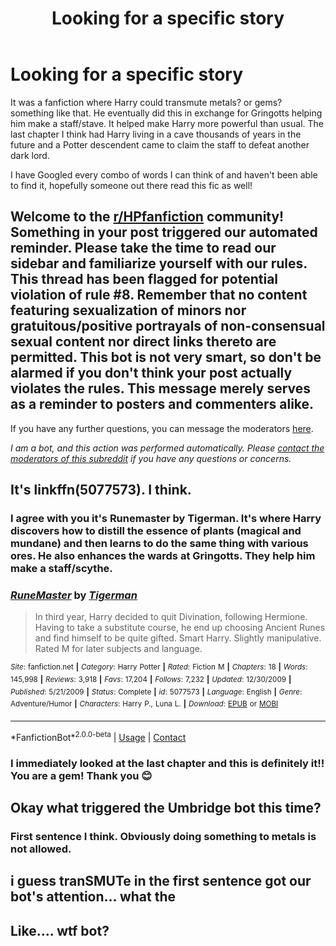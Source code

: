 #+TITLE: Looking for a specific story

* Looking for a specific story
:PROPERTIES:
:Author: SilverMoonbeams
:Score: 7
:DateUnix: 1605403743.0
:DateShort: 2020-Nov-15
:FlairText: What's That Fic?
:END:
It was a fanfiction where Harry could transmute metals? or gems? something like that. He eventually did this in exchange for Gringotts helping him make a staff/stave. It helped make Harry more powerful than usual. The last chapter I think had Harry living in a cave thousands of years in the future and a Potter descendent came to claim the staff to defeat another dark lord.

I have Googled every combo of words I can think of and haven't been able to find it, hopefully someone out there read this fic as well!


** Welcome to the [[/r/HPfanfiction][r/HPfanfiction]] community! Something in your post triggered our automated reminder. Please take the time to read our sidebar and familiarize yourself with our rules. This thread has been flagged for potential violation of rule #8. Remember that no content featuring sexualization of minors nor gratuitous/positive portrayals of non-consensual sexual content nor direct links thereto are permitted. This bot is not very smart, so don't be alarmed if you don't think your post actually violates the rules. This message merely serves as a reminder to posters and commenters alike.

If you have any further questions, you can message the moderators [[https://www.reddit.com/message/compose?to=%2Fr%2FHPfanfiction][here]].

/I am a bot, and this action was performed automatically. Please [[/message/compose/?to=/r/HPfanfiction][contact the moderators of this subreddit]] if you have any questions or concerns./
:PROPERTIES:
:Author: AutoModerator
:Score: 1
:DateUnix: 1605403743.0
:DateShort: 2020-Nov-15
:END:


** It's linkffn(5077573). I think.
:PROPERTIES:
:Author: CheapCustard
:Score: 8
:DateUnix: 1605404398.0
:DateShort: 2020-Nov-15
:END:

*** I agree with you it's Runemaster by Tigerman. It's where Harry discovers how to distill the essence of plants (magical and mundane) and then learns to do the same thing with various ores. He also enhances the wards at Gringotts. They help him make a staff/scythe.
:PROPERTIES:
:Author: reddog44mag
:Score: 4
:DateUnix: 1605408718.0
:DateShort: 2020-Nov-15
:END:


*** [[https://www.fanfiction.net/s/5077573/1/][*/RuneMaster/*]] by [[https://www.fanfiction.net/u/397906/Tigerman][/Tigerman/]]

#+begin_quote
  In third year, Harry decided to quit Divination, following Hermione. Having to take a substitute course, he end up choosing Ancient Runes and find himself to be quite gifted. Smart Harry. Slightly manipulative. Rated M for later subjects and language.
#+end_quote

^{/Site/:} ^{fanfiction.net} ^{*|*} ^{/Category/:} ^{Harry} ^{Potter} ^{*|*} ^{/Rated/:} ^{Fiction} ^{M} ^{*|*} ^{/Chapters/:} ^{18} ^{*|*} ^{/Words/:} ^{145,998} ^{*|*} ^{/Reviews/:} ^{3,918} ^{*|*} ^{/Favs/:} ^{17,204} ^{*|*} ^{/Follows/:} ^{7,232} ^{*|*} ^{/Updated/:} ^{12/30/2009} ^{*|*} ^{/Published/:} ^{5/21/2009} ^{*|*} ^{/Status/:} ^{Complete} ^{*|*} ^{/id/:} ^{5077573} ^{*|*} ^{/Language/:} ^{English} ^{*|*} ^{/Genre/:} ^{Adventure/Humor} ^{*|*} ^{/Characters/:} ^{Harry} ^{P.,} ^{Luna} ^{L.} ^{*|*} ^{/Download/:} ^{[[http://www.ff2ebook.com/old/ffn-bot/index.php?id=5077573&source=ff&filetype=epub][EPUB]]} ^{or} ^{[[http://www.ff2ebook.com/old/ffn-bot/index.php?id=5077573&source=ff&filetype=mobi][MOBI]]}

--------------

*FanfictionBot*^{2.0.0-beta} | [[https://github.com/FanfictionBot/reddit-ffn-bot/wiki/Usage][Usage]] | [[https://www.reddit.com/message/compose?to=tusing][Contact]]
:PROPERTIES:
:Author: FanfictionBot
:Score: 2
:DateUnix: 1605404415.0
:DateShort: 2020-Nov-15
:END:


*** I immediately looked at the last chapter and this is definitely it!! You are a gem! Thank you 😊
:PROPERTIES:
:Author: SilverMoonbeams
:Score: 2
:DateUnix: 1605410117.0
:DateShort: 2020-Nov-15
:END:


** Okay what triggered the Umbridge bot this time?
:PROPERTIES:
:Author: wordhammer
:Score: 5
:DateUnix: 1605405874.0
:DateShort: 2020-Nov-15
:END:

*** First sentence I think. Obviously doing something to metals is not allowed.
:PROPERTIES:
:Author: reddog44mag
:Score: 6
:DateUnix: 1605408851.0
:DateShort: 2020-Nov-15
:END:


** i guess tranSMUTe in the first sentence got our bot's attention... what the
:PROPERTIES:
:Author: Affectionate_Lion233
:Score: 3
:DateUnix: 1605435936.0
:DateShort: 2020-Nov-15
:END:


** Like.... wtf bot?
:PROPERTIES:
:Author: Youspoonybard1
:Score: 2
:DateUnix: 1605427592.0
:DateShort: 2020-Nov-15
:END:
